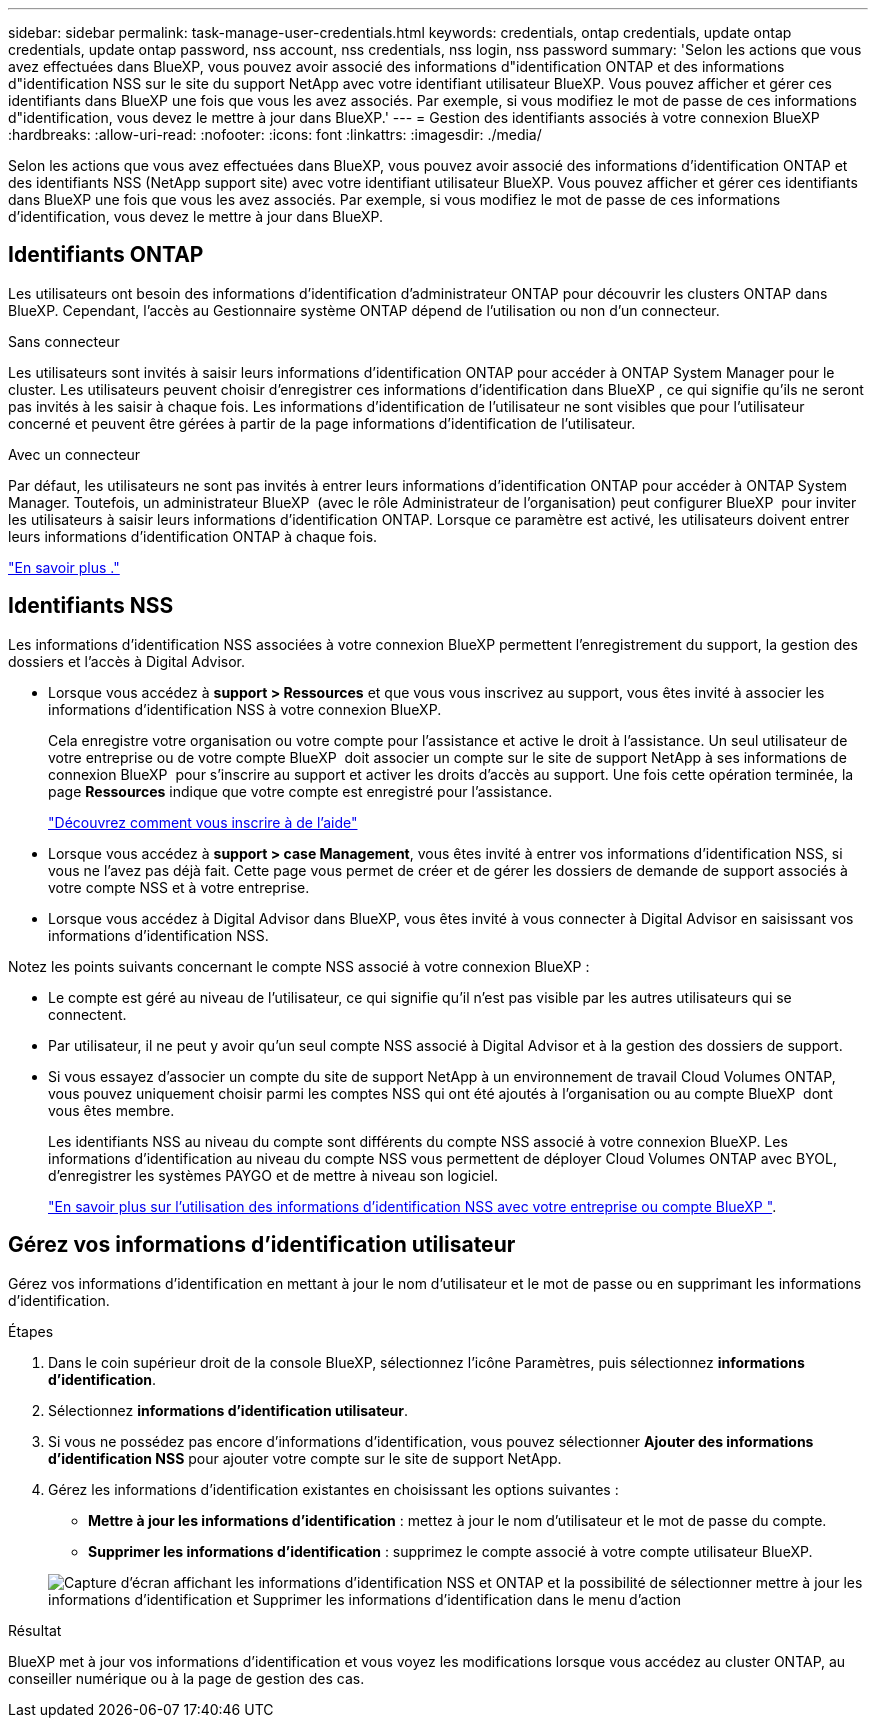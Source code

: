 ---
sidebar: sidebar 
permalink: task-manage-user-credentials.html 
keywords: credentials, ontap credentials, update ontap credentials, update ontap password, nss account, nss credentials, nss login, nss password 
summary: 'Selon les actions que vous avez effectuées dans BlueXP, vous pouvez avoir associé des informations d"identification ONTAP et des informations d"identification NSS sur le site du support NetApp avec votre identifiant utilisateur BlueXP. Vous pouvez afficher et gérer ces identifiants dans BlueXP une fois que vous les avez associés. Par exemple, si vous modifiez le mot de passe de ces informations d"identification, vous devez le mettre à jour dans BlueXP.' 
---
= Gestion des identifiants associés à votre connexion BlueXP
:hardbreaks:
:allow-uri-read: 
:nofooter: 
:icons: font
:linkattrs: 
:imagesdir: ./media/


[role="lead"]
Selon les actions que vous avez effectuées dans BlueXP, vous pouvez avoir associé des informations d'identification ONTAP et des identifiants NSS (NetApp support site) avec votre identifiant utilisateur BlueXP. Vous pouvez afficher et gérer ces identifiants dans BlueXP une fois que vous les avez associés. Par exemple, si vous modifiez le mot de passe de ces informations d'identification, vous devez le mettre à jour dans BlueXP.



== Identifiants ONTAP

Les utilisateurs ont besoin des informations d’identification d’administrateur ONTAP pour découvrir les clusters ONTAP dans BlueXP. Cependant, l'accès au Gestionnaire système ONTAP dépend de l'utilisation ou non d'un connecteur.

.Sans connecteur
Les utilisateurs sont invités à saisir leurs informations d'identification ONTAP pour accéder à ONTAP System Manager pour le cluster. Les utilisateurs peuvent choisir d'enregistrer ces informations d'identification dans BlueXP , ce qui signifie qu'ils ne seront pas invités à les saisir à chaque fois. Les informations d'identification de l'utilisateur ne sont visibles que pour l'utilisateur concerné et peuvent être gérées à partir de la page informations d'identification de l'utilisateur.

.Avec un connecteur
Par défaut, les utilisateurs ne sont pas invités à entrer leurs informations d'identification ONTAP pour accéder à ONTAP System Manager. Toutefois, un administrateur BlueXP  (avec le rôle Administrateur de l'organisation) peut configurer BlueXP  pour inviter les utilisateurs à saisir leurs informations d'identification ONTAP. Lorsque ce paramètre est activé, les utilisateurs doivent entrer leurs informations d'identification ONTAP à chaque fois.

link:task-ontap-access-connector.html["En savoir plus ."^]



== Identifiants NSS

Les informations d'identification NSS associées à votre connexion BlueXP permettent l'enregistrement du support, la gestion des dossiers et l'accès à Digital Advisor.

* Lorsque vous accédez à *support > Ressources* et que vous vous inscrivez au support, vous êtes invité à associer les informations d'identification NSS à votre connexion BlueXP.
+
Cela enregistre votre organisation ou votre compte pour l'assistance et active le droit à l'assistance. Un seul utilisateur de votre entreprise ou de votre compte BlueXP  doit associer un compte sur le site de support NetApp à ses informations de connexion BlueXP  pour s'inscrire au support et activer les droits d'accès au support. Une fois cette opération terminée, la page *Ressources* indique que votre compte est enregistré pour l'assistance.

+
https://docs.netapp.com/us-en/bluexp-setup-admin/task-support-registration.html["Découvrez comment vous inscrire à de l'aide"^]

* Lorsque vous accédez à *support > case Management*, vous êtes invité à entrer vos informations d'identification NSS, si vous ne l'avez pas déjà fait. Cette page vous permet de créer et de gérer les dossiers de demande de support associés à votre compte NSS et à votre entreprise.
* Lorsque vous accédez à Digital Advisor dans BlueXP, vous êtes invité à vous connecter à Digital Advisor en saisissant vos informations d'identification NSS.


Notez les points suivants concernant le compte NSS associé à votre connexion BlueXP :

* Le compte est géré au niveau de l'utilisateur, ce qui signifie qu'il n'est pas visible par les autres utilisateurs qui se connectent.
* Par utilisateur, il ne peut y avoir qu'un seul compte NSS associé à Digital Advisor et à la gestion des dossiers de support.
* Si vous essayez d'associer un compte du site de support NetApp à un environnement de travail Cloud Volumes ONTAP, vous pouvez uniquement choisir parmi les comptes NSS qui ont été ajoutés à l'organisation ou au compte BlueXP  dont vous êtes membre.
+
Les identifiants NSS au niveau du compte sont différents du compte NSS associé à votre connexion BlueXP. Les informations d'identification au niveau du compte NSS vous permettent de déployer Cloud Volumes ONTAP avec BYOL, d'enregistrer les systèmes PAYGO et de mettre à niveau son logiciel.

+
link:task-adding-nss-accounts.html["En savoir plus sur l'utilisation des informations d'identification NSS avec votre entreprise ou compte BlueXP "].





== Gérez vos informations d'identification utilisateur

Gérez vos informations d'identification en mettant à jour le nom d'utilisateur et le mot de passe ou en supprimant les informations d'identification.

.Étapes
. Dans le coin supérieur droit de la console BlueXP, sélectionnez l'icône Paramètres, puis sélectionnez *informations d'identification*.
. Sélectionnez *informations d'identification utilisateur*.
. Si vous ne possédez pas encore d'informations d'identification, vous pouvez sélectionner *Ajouter des informations d'identification NSS* pour ajouter votre compte sur le site de support NetApp.
. Gérez les informations d'identification existantes en choisissant les options suivantes :
+
** *Mettre à jour les informations d'identification* : mettez à jour le nom d'utilisateur et le mot de passe du compte.
** *Supprimer les informations d'identification* : supprimez le compte associé à votre compte utilisateur BlueXP.


+
image:screenshot-user-credentials.png["Capture d'écran affichant les informations d'identification NSS et ONTAP et la possibilité de sélectionner mettre à jour les informations d'identification et Supprimer les informations d'identification dans le menu d'action"]



.Résultat
BlueXP met à jour vos informations d'identification et vous voyez les modifications lorsque vous accédez au cluster ONTAP, au conseiller numérique ou à la page de gestion des cas.

